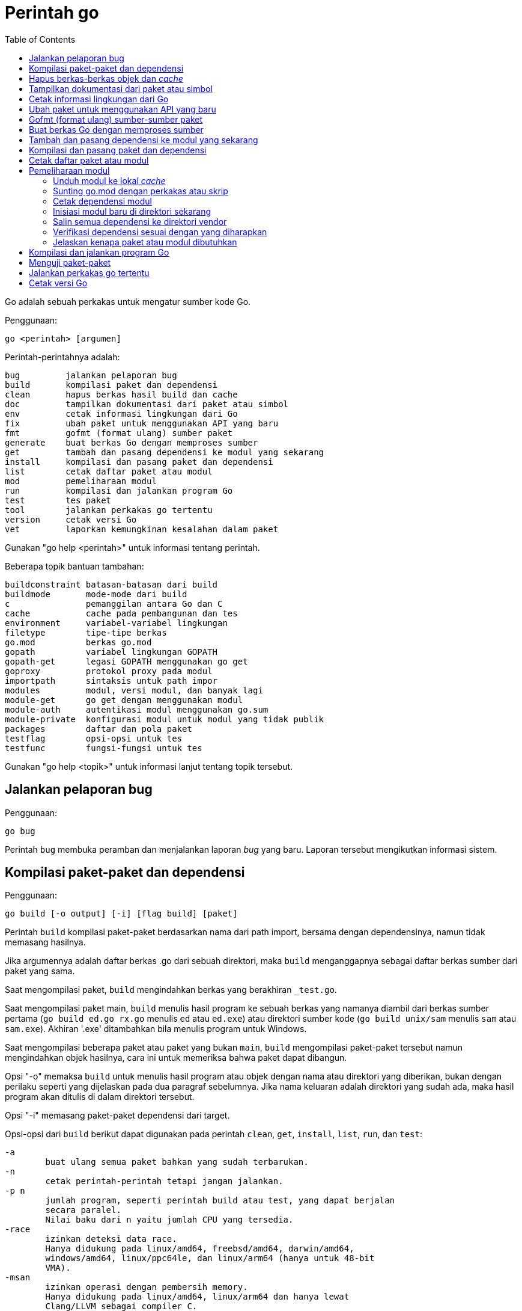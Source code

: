 =  Perintah go
:toc:

Go adalah sebuah perkakas untuk mengatur sumber kode Go.

Penggunaan:

----
go <perintah> [argumen]
----

Perintah-perintahnya adalah:

----
bug         jalankan pelaporan bug
build       kompilasi paket dan dependensi
clean       hapus berkas hasil build dan cache
doc         tampilkan dokumentasi dari paket atau simbol
env         cetak informasi lingkungan dari Go
fix         ubah paket untuk menggunakan API yang baru
fmt         gofmt (format ulang) sumber paket
generate    buat berkas Go dengan memproses sumber
get         tambah dan pasang dependensi ke modul yang sekarang
install     kompilasi dan pasang paket dan dependensi
list        cetak daftar paket atau modul
mod         pemeliharaan modul
run         kompilasi dan jalankan program Go
test        tes paket
tool        jalankan perkakas go tertentu
version     cetak versi Go
vet         laporkan kemungkinan kesalahan dalam paket
----

Gunakan "go help <perintah>" untuk informasi tentang perintah.

Beberapa topik bantuan tambahan:

----
buildconstraint batasan-batasan dari build
buildmode       mode-mode dari build
c               pemanggilan antara Go dan C
cache           cache pada pembangunan dan tes
environment     variabel-variabel lingkungan
filetype        tipe-tipe berkas
go.mod          berkas go.mod
gopath          variabel lingkungan GOPATH
gopath-get      legasi GOPATH menggunakan go get
goproxy         protokol proxy pada modul
importpath      sintaksis untuk path impor
modules         modul, versi modul, dan banyak lagi
module-get      go get dengan menggunakan modul
module-auth     autentikasi modul menggunakan go.sum
module-private  konfigurasi modul untuk modul yang tidak publik
packages        daftar dan pola paket
testflag        opsi-opsi untuk tes
testfunc        fungsi-fungsi untuk tes
----

Gunakan "go help <topik>" untuk informasi lanjut tentang topik tersebut.

[#hdr-Start_a_bug_report]
==  Jalankan pelaporan bug

Penggunaan:

----
go bug
----

Perintah `bug` membuka peramban dan menjalankan laporan _bug_ yang baru.
Laporan tersebut mengikutkan informasi sistem.


[#hdr-Compile_packages_and_dependencies]
==  Kompilasi paket-paket dan dependensi

Penggunaan:

----
go build [-o output] [-i] [flag build] [paket]
----

Perintah `build` kompilasi paket-paket berdasarkan nama dari path import,
bersama dengan dependensinya, namun tidak memasang hasilnya.

Jika argumennya adalah daftar berkas .go dari sebuah direktori, maka `build`
menganggapnya sebagai daftar berkas sumber dari paket yang sama.

Saat mengompilasi paket, `build` mengindahkan berkas yang berakhiran
`_test.go`.

Saat mengompilasi paket main, `build` menulis hasil program ke sebuah berkas
yang namanya diambil dari berkas sumber pertama (`go build ed.go rx.go`
menulis `ed` atau `ed.exe`) atau direktori sumber kode
(`go build unix/sam` menulis `sam` atau `sam.exe`).
Akhiran '.exe' ditambahkan bila menulis program untuk Windows.

Saat mengompilasi beberapa paket atau paket yang bukan `main`, `build`
mengompilasi paket-paket tersebut namun mengindahkan objek hasilnya,
cara ini untuk memeriksa bahwa paket dapat dibangun.

Opsi "-o" memaksa `build` untuk menulis hasil program atau objek dengan nama
atau direktori yang diberikan, bukan dengan perilaku seperti yang dijelaskan
pada dua paragraf sebelumnya.
Jika nama keluaran adalah direktori yang sudah ada, maka hasil program akan
ditulis di dalam direktori tersebut.

Opsi "-i" memasang paket-paket dependensi dari target.

Opsi-opsi dari `build` berikut dapat digunakan pada perintah `clean`, `get`,
`install`, `list`, `run`, dan `test`:

----
-a
	buat ulang semua paket bahkan yang sudah terbarukan.
-n
	cetak perintah-perintah tetapi jangan jalankan.
-p n
	jumlah program, seperti perintah build atau test, yang dapat berjalan
	secara paralel.
	Nilai baku dari n yaitu jumlah CPU yang tersedia.
-race
	izinkan deteksi data race.
	Hanya didukung pada linux/amd64, freebsd/amd64, darwin/amd64,
	windows/amd64, linux/ppc64le, dan linux/arm64 (hanya untuk 48-bit
	VMA).
-msan
	izinkan operasi dengan pembersih memory.
	Hanya didukung pada linux/amd64, linux/arm64 dan hanya lewat
	Clang/LLVM sebagai compiler C.
	Pada linux/arm64, mode build "pie" akan digunakan.
-v
	cetak nama-nama paket saat mereka dikompilasi.
-work
	cetak nama dari direktori sementara dan jangan hapus saat selesai.
-x
	cetak perintah-perintah.

-asmflags '[pattern=]arg list'
	argumen yang dikirim ke setiap pemanggilan `go tool asm`.
-buildmode mode
	mode pembangunan yang akan digunakan.  Lihat 'go help buildmode' untuk
	lebih lanjut.
-compiler name
	nama compiler yang akan digunakan, seperti dalam runtime.Compiler
	(gccgo atau gc).
-gccgoflags '[pattern=]arg list'
	argumen yang akan dikirim setiap pemanggilan compiler/linker gccgo.
-gcflags '[pattern=]arg list'
	argumen yang akan dikirim setiap pemanggilan "go tool compile"
-installsuffix suffix
	Sufiks yang digunakan sebagai nama direktori pemasangan paket, dengan
	tujuan untuk menjaga keluaran terpisah dengan pembangunan biasa.
	Jika menggunakan opsi -race, maka akhiran pada pemasangan secara
	otomatis di set ke race atau, jika di set secara eksplisit, akan
	ditambahkan _race.
	Hal yang sama juga berlaku pada opsi -msan.
	Menggunakan opsi -buildmode yang membutuhkan opsi-opsi yang tidak
	biasa akan mendapatkan efek yang sama.
-ldflags '[pattern=]arg list'
	argumen yang akan dikirim ke setiap pemanggilan "go tool link"
-linkshared
	link dengan pustaka yang dibuat sebelumnya dengan -buildmode=shared.
-mod mode
	mode pengunduhan modul yang digunakan: readonly atau vendor.
	Lihat 'go help modules' untuk lebih lanjut.
-modcacherw
	direktori yang baru dibuat dalam modul _cache_ akan di set read-write
	bukan read-only
.-pkgdir dir
	pasang dan muat semua paket dari "dir" sebagai ganti dari lokasi
	biasa.
	Contohnya, saat membangun dengan konfigurasi non-standar, gunakan
	-pkgdir untuk menghasilkan paket di lokasi yang berbeda.
-tags tag,list
	daftar tag dari build yang terpisah dengan koma yang akan dipenuhi
	selama pembangunan.
	Untuk informasi lebih lanjut tentang build tag, lihat deskripsi dari
	batasan-batasan build dalam dokumentasi untuk paket go/build.
	(Versi dahulu dari Go menggunakan daftar yang terpisah dengan spasi,
	dan bentuk tersebut sudah tidak digunakan lagi namun masih tetap
	dikenali.
-trimpath
	hapus semua path-path sistem dari hasil program.
	Nama berkas yang tercatat akan dimulai dengan "go" (untuk pustaka
	standar), atau modul path@version (bila menggunakan modul), atau path
	import biasa (bila menggunakan GOPATH).
-toolexec 'cmd args'
	program yang digunakan untuk memanggil program toolchain seperti vet
	dan asm.
	Misalnya, alih-alih menjalankan asm, perintah go akan menjalankan
	'cmd args /path/to/asm <argumen untuk asm>'.
----

Opsi -asmflags, -gccgoflags, -gcflags, dan -ldflags menerima daftar argumen
yang dipisahkan oleh spasi untuk dikirim ke perkakas yang dijalankan
dibelakangnya selama pembangunan.
Untuk menambah spasi dalam elemen dalam daftar tersebut, kurung dengan tanda
kutip tunggal atau ganda.
Daftar argumen bisa diawali dengan sebuah pola paket dan tanda sama dengan
("="), yang membatasi penggunaan dari daftar argumen tersebut ke pembangunan
paket-paket yang cocok dengan pola (lihat 'go help packages' untuk deskripsi
dari pola paket).
Tanpa pola, daftar argumen hanya berlaku untuk paket yang diberikan pada
perintah baris.
Opsi-opsi tersebut bisa berulang dengan pola yang berbeda dengan tujuan untuk
menentukan argumen yang berbeda untuk sekumpulan paket.
Jika sebuah pola pencocokan paket diberikan dalam beberapa opsi, kecocokan
yang terakhir akan digunakan.
Sebagai contohnya, 'go build -gcflags=-S fmt' mencetak _disassembly_ hanya
untuk paket fmt, sementara 'go build -gcflags=all=-S fmt' mencetak
_disassembly_ untuk fmt dan semua dependensinya.

Untuk lebih tahu tentang cara menspesifikasikan paket, lihat 'go help
packages'.
Untuk mengetahui lebih lanjut tentang di mana paket dan program dipasang,
jalankan 'go help gopath'.
Untuk mengetahui lebih lanjut tentang pemanggilan antara Go dan C/C++,
jalankan 'go help c'.

Catatan: Perintah `build` mengikuti beberapa konvensi seperti yang dijelaskan
oleh 'go help gopath'.
Tidak semua proyek dapat mengikuti konvensi tersebut.
Pemasangan yang memiliki konvensinya sendiri atau yang menggunakan sistem
pembangunan perangkat lunak yang terpisah bisa memilih untuk menggunakan
pemanggilan tingkat-rendah seperti 'go tool compile' dan 'go tool link' untuk
menghindari beberapa beban dan rancangan dari perkakas build.

Lihat juga: go install, go get, go clean.


[#hdr-Remove_object_files_and_cached_files]
==  Hapus berkas-berkas objek dan _cache_

Penggunaan:

----
go clean [clean flags] [build flags] [packages]
----

Perintah `clean` menghapus berkas objek dari direktori sumber paket.
Perintah go menulis objek dalam sebuah direktori sementara, sehingga
'go clean' biasanya berguna untuk berkas objek sisa dari perkakas lain atau
dari pemanggilan manual dari go build.

Jika argumen sebuah paket diberikan atau opsi -i atau -r di set, `clean`
menghapus berkas-berkas berikut dari setiap direktori sumber yang
berkorespondensi dengan path impor:

----
_obj/            direktori objek yang lama, sisa dari Makefiles
_test/           direktori tes yang lama, sisa dari Makefiles
_testmain.go     berkas gotest lama, sisa dari Makefiles
test.out         log tes lama, sisa dari Makefiles
build.out        log tes lama, sisa dari Makefiles
*.[568ao]        berkas object, sisa dari Makefiles

DIR(.exe)        dari go build
DIR.test(.exe)   dari go test -c
MAINFILE(.exe)   dari go build MAINFILE.go
*.so             dari SWIG
----

Dalam daftar tersebut, DIR merepresentasikan elemen path terakhir dari
direktori, dan MAINFILE adalah nama dasar dari sumber kode Go dalam direktori
tersebut yang tidak diikutkan saat membangun paket.

Opsi -i membuat perintah `clean` untuk menghapus arsip dan binary yang
terpasang (yang dibuat oleh 'go install').

Opsi -n membuat perintah `clean` untuk mencetak perintah penghapusan yang
akan dieksekusi, namun tidak menjalankannya.

Opsi -r membuat perintah `clean` menerapkan secara rekursif ke semua
dependensi dari paket dari path impor.

Opsi -x membuat perintah `clean` mencetak perintah penghapus saat ia
dieksekusi.

Opsi -cache membuat `clean` menghapus semua _cache_ dari go build.

Opsi -testcache menyuruh supaya `clean` untuk kedaluwarsa semua hasil tes
dalam _cache_ go build.

Opsi -modcache menyebabkan `clean` menghapus semua _cache_ unduhan modul
termasuk sumber kode dari dependensi yang memiliki versi.

Untuk lebih lanjut tentang opsi build, lihat 'go help build'.

Untuk lebih lanjut tentang menentukan paket, lihat 'go help packages'.


[#hdr-Show_documentation_for_package_or_symbol]
==  Tampilkan dokumentasi dari paket atau simbol

Penggunaan:

----
go doc [-u] [-c] [package|[package.]symbol[.methodOrField]]
----

Perintah `doc` mencetak komentar dokumentasi yang berasosiasi dengan item yang
diidentifikasi lewat argumen-argumen (sebuah paket, const, func, type, var,
method, atau field dari struct) diikuti dengan sebuah ringkasan satu-baris
dari setiap item tingkat-pertama "di bawah" item tersebut (deklarasi
tingkat-paket untuk sebuah paket, method untuk sebuah tipe, dan seterusnya.).

Perintah `doc` menerima argumen kosong, satu, atau dua.

Bila argumen tidak ada, yaitu, bila dijalankan seperti

----
go doc
----

ia akan mencetak dokumentasi paket dalam direktori yang sekarang.
Jika paket adalah sebuah program (package main), simbol-simbol yang diekspor
oleh paket tidak ditampilkan kecuali bila opsi -cmd diberikan.

Bila dijalankan dengan satu argumen, maka argumen tersebut dianggap sebagai
representasi mirip sintaksis Go dari item yang didokumentasikan.
Apa yang argumen pilih bergantung pada apa yang dipasang dalam GOROOT dan
GOPATH, sebagaimana juga bentuk dari argumen, yang secara semantik adalah satu
dari hal berikut:

----
go doc <pkg>
go doc <sym>[.<methodOrField>]
go doc [<pkg>.]<sym>[.<methodOrField>]
go doc [<pkg>.][<sym>.]<methodOrField>
----

Item pertama dalam daftar di atas yang sesuai dengan argumen akan dicetak
dokumentasinya.
(Lihat contoh di bawah).
Namun jika argumen dimulai dengan huruf besar maka diasumsikan sebagai simbol
atau method dari direktori yang sekarang.

Untuk paket, urutan pencarian ditentukan secara leksikal dengan cara
_breadth-first order_.
Yaitu, paket yang ditampilkan adalah yang cocok dengan pencarian dan terdekat
dengan root dan yang pertama secara leksikal di tingkat hirarkinya.
Pohon GOROOT selalu dicari pertama kali sebelum GOPATH.

Jika tidak ada paket yang diberikan atau cocok, maka paket di direktori
sekarang yang dipilih, sehingga "go doc Foo" memperlihatkan dokumentasi untuk
simbol Foo dalam paket yang sekarang.

Path dari paket bisa secara penuh atau cukup sufiks dari path saja.
Mekanisme umum dari go tool tidak berlaku: elemen path paket seperti . dan ...
tidak diimplementasikan oleh `go doc`.

Bila dijalankan dengan dua argumen, yang pertama haruslah path penuh dari
paket (tidak hanya sufiks saja), dan yang kedua adalah simbol, atau simbol
dengan method atau field struct.
Hal ini sama dengan sintaksis yang diterima oleh godoc:

----
go doc <pkg> <sym>[.<methodOrField>]
----

Dalam semua bentuk, saat mencocokan simbol, huruf kecil dalam argumen
menyesuaikan dengan huruf kecil atau besar namun huruf besar dicocokan persis.
Hal ini berarti akan ada beberapa kecocokan dari argumen dengan huruf kecil
dalam sebuah paket jika simbol yang berbeda memiliki huruf yang berbeda.
Jika hal ini terjadi, dokumentasi untuk semua kecocokan dicetak.

Contoh:

----
go doc
	Tampilkan dokumentasi dari paket yang sekarang.
go doc Foo
	Tampilkan dokumentasi dari Foo dalam paket sekarang.
	(Foo dimulai dengan huruf besar sehingga tidak sesuai dengan path
	paket.)
go doc encoding/json
	Tampilkan dokumentasi dari paket encoding/json.
go doc json
	Cara cepat untuk encoding/json.
go doc json.Number (or go doc json.number)
	Tampilkan dokumentasi dan ringkasan method untuk json.Number.
go doc json.Number.Int64 (or go doc json.number.int64)
	Tampilkan dokumentasi untuk method json.Number Int64.
go doc cmd/doc
	Tampilkan dokumentasi paket untuk perintah doc.
go doc -cmd cmd/doc
	Tampilkan dokumentasi dan simbol-simbol yang diekspor dalam perintah
	doc.
go doc template.new
	Tampilkan dokumentasi untuk fungsi html/template New.
	(html/template secara leksikal sebelum text/template).
go doc text/template.new # Satu argumen
	Tampilkan dokumentasi untuk fungsi text/template New.
go doc text/template new # Dua argumen
	Tampilkan dokumentasi untuk fungsi text/template New.

Paling tidak, pemanggilan berikut mencetak dokumentasi untuk method
json.Decoder Decode:

go doc json.Decoder.Decode
go doc json.decoder.decode
go doc json.decode
cd go/src/encoding/json; go doc decode
----

Opsi-opsi:

----
-all
	Tampilkan semua dokumentasi dari paket.
-c
	Perhatikan huruf besar/kecil saat mencari simbol.
-cmd
	Perlakukan sebuah perintah (paket main) seperti paket biasa.
	Sebaliknya simbol-simbol yang diekspor paket main disembunyikan saat
	menampilkan dokumentasi paket tingkat-atas.
-short
	Tampilkan satu-baris representasi untuk setiap simbol.
-src
	Tampilkan keseluruhan sumber kode dari simbol.  Cara ini
	memperlihatkan seluruh sumber Go dari deklarasi dan definisi, seperti
	sebuah definisi fungsi (termasuk badannya), deklarasi tipe atau blok
	const.  Keluarannya bisa mengikutkan rincian yang tidak diekspor.
-u
	Tampilkan dokumentasi untuk simbol, method, field yang tidak diekspor
	dan yang diekspor.
----


[#hdr-Print_Go_environment_information]
==  Cetak informasi lingkungan dari Go

Penggunaan:

----
go env [-json] [-u] [-w] [var ...]
----

Perintah `env` mencetak informasi lingkungan Go.

Secara baku env mencetak informasi sebagai skrip _shell_ (pada Windows, sebuah
berkas _batch_).
Jika satu atau lebih variabel diberikan sebagai argumen, env mencetak nilai
dari setiap variabel per baris.

Opsi -json mencetak nilai variabel dalam format JSON.

Opsi -u membutuhkan satu atau lebih argumen dan akan menghapus pengaturan baku
dari variabel lingkungan tersebut, jika sebelumnya telah diset dengan
'go env -w'.

Opsi -w membutuhkan satu atau lebih argumen dengan bentuk NAME=VALUE dan
mengubah pengaturan baku dari variabel lingkungan yang diberikan sesuai dengan
nilainya.

Untuk lebih lanjut tentang variabel lingkungan, lihat 'go help environment'.


[#hdr-Update_packages_to_use_new_APIs]
==  Ubah paket untuk menggunakan API yang baru

Penggunaan:

----
go fix [packages]
----

Perintah `fix` menjalankan perintah perbaikan Go terhadap nama paket-paket
yang diberikan lewat path impor.

Untuk lebih lanjut tentang fix, lihat 'go doc cmd/fix'.
Untuk lebih lanjut tentang argumen paket, lihat 'go help packages'.

Untuk menjalankan fix dengan opsi-opsi tertentu, jalankan 'go tool fix'.

Lihat juga: go fmt, go vet.


[#hdr-Gofmt__reformat__package_sources]
==  Gofmt (format ulang) sumber-sumber paket

Penggunaan:

----
go fmt [-n] [-x] [packages]
----

Fmt menjalankan program 'gofmt -l -w' pada paket-paket berdasarkan nama dari
path import.
Ia akan mencetak nama berkas yang diubah.

Untuk informasi lebih lanjut tentang gofmt, lihat 'go doc cmd/gofmt'.
Untuk informasi tentang menentukan paket, lihat 'go help packages'.

Opsi -n mencetak perintah yang akan dieksekusi.
Opsi -x mencetak perintah saat dieksekusi.

Opsi -mod menset mode unduhan yang akan digunakan: baca-saja atau vendor.
Lihat 'go help modules' untuk lebih lanjut.

Untuk menjalankan gofmt dengan opsi tertentu, jalankan gofmt itu sendiri.

Lihat juga: go fix, go vet.


[#hdr-Generate_Go_files_by_processing_source]
==  Buat berkas Go dengan memproses sumber

Penggunaan:

----
go generate [-run regexp] [-n] [-v] [-x] [build flags] [file.go... | packages]
----

Generate menjalankan perintah yang dijelaskan oleh petunjuk dalam berkas.
Perintah tersebut dapat menjalankan proses apa saja namun tujuannya yaitu
membuat atau memperbarui sumber berkas Go.

Go generate tidak pernah dijalankan secara otomatis oleh go build, go get, go
test, and seterusnya.
Ia harus dijalankan secara eksplisit.

Go generate memindai petunjuk dalam berkas, yang berupa baris dalam bentuk,

----
//go:generate perintah argumen...
----

(catatan: tidak ada spasi awal dan spasi dalam "//go") yang mana "perintah"
adalah generator yang akan dijalankan, yang berkorespondensi dengan nama
berkas program yang dapat dijalankan di lokal.
Program tersebut harus ada dalam PATH dari _shell_, path penuh
(/usr/you/bin/mytool), atau sebuah alias dari perintah, yang dijelaskan di
bawah.

Untuk memberitahu ke manusia atau mesin bahwa kode tersebut hasil generate,
sumber hasil generate seharusnya memiliki baris yang sesuai dengan _regular
expression_ (dalam sintaksis Go):

----
^// Code generated .* DO NOT EDIT\.$
----

Baris tersebut bisa muncul di mana pun dalam berkas Go, namun biasanya berada
di awal supaya mudah dicari.

Ingat bahwa go generate tidak mem-_parse_ berkas, sehingga baris-baris yang
mirip dengan _directive_ dalam komentar atau string akan dianggap sebagai
_directive_.

Argumen dari _directive_ adalah token yang dipisahkan oleh koma atau string
dengan kutip ganda yang dikirim sebagai sebuah argumen saat ia dijalankan.

String dengan tanda kutip menggunakan sintaksis Go dan dievaluasi sebelum
dieksekusi;
String dengan tanda kutip dianggap sebagai sebuah argumen oleh _generator_.

Go generate men-set beberapa variabel saat ia berjalan:

----
$GOARCH
	Arsitektur dari eksekusi (arm, amd64, dll.)
$GOOS
	Sistem operasi dari eksekusi (linux, windows, dll.)
$GOFILE
	Nama dari berkas.
$GOLINE
	Nomor baris dari directive dalam sumber kode
$GOPACKAGE
	Nama dari paket dari bekas yang berisi directive.
$DOLLAR
	Karaketer dolar.
----

Selain penggantian variabel dan evaluasi string berkutip, tidak ada lagi
pemrosesan khusus yang dilakukan, seperti "globbing", dalam baris perintah.

Sebagai langkah terakhir sebelum menjalankan perintah, pemanggilan variabel
lingkungan apa pun dengan nama alfa-numerik, seperti $GOFILE atau $HOME, akan
diganti lewat baris perintah.
Sintaksis dari penggatian variabel yaitu $NAME pada semua sistem operasi.
Dikarenakan urutan evaluasi, variabel diganti bahkan di dalam string berkutip.
Jika variabel NAME tidak diset, $NAME akan akan diganti dengan string kosong.

Sebuah _directive_ dengan bentuk,

----
//go:generate -command xxx args...
----

menspesifikasikan, untuk berkas itu saja, bahwa string xxx merepresentasikan
perintah yang diidentifikasi oleh argumennya.
Hal ini bisa digunakan untuk membuat alias atau menangani generator dengan
banyak kata.
Sebagai contohnya,

----
//go:generate -command foo go tool foo
----

menentukan bahwa perintah "foo" merepresentasikan "go tool foo".

Perintah generate memproses paket-paket dengan urutan sesuai dengan yang
diberikan pada baris perintah, satu per satu.
Jika baris perintah berisi berkas .go dari sebuah direktori, mereka akan
diperlakukan sebagai satu paket.
Dalam sebuah paket, generate memproses sumber berkas dalam paket berurutan
sesuai nama, satu per satu.
Dalam sebuah berkas, generate menjalankan generator dengan urutan kemunculan
dalam berkas, satu per satu.
Perkakas "go generate" juga men-set tag build "generate" sehingga
berkas-berkas bisa diperiksa oleh "go generate" namun diindahkan selama
pembangunan.

Jika salah satu generator berhenti karena eror, "go generate" melewati semua
pemrosesan selanjutnya untuk paket tersebut.

Si generator berjalan dalam sumber direktori paket.

Go generate menerima satu opsi khusus:

----
-run=""
	Jika tidak kosong, menspesifikasikan regular expression untuk memilih
	directive yang keseluruhan teksnya (kecuali spasi dan baris baru)
	cocok dengan ekspresi.
----

Go generate juga dapat menerima opsi "build" termasuk -v, -n, dan -x.
Opsi -v mencetak nama-nama paket dan berkas saat proses berjalan.
Opsi -n mencetak perintah yang akan dieksekusi.
Opsi -x mencetak perintah saat dieksekusi.

Untuk lebih lanjut tentang opsi "build", lihat 'go help build'.

Untuk lebih lanjut tentang cara menspesifikasikan paket, lihat 'go help
packages'.


[#hdr-Add_dependencies_to_current_module_and_install_them]
==  Tambah dan pasang dependensi ke modul yang sekarang

Penggunaan:

----
go get [-d] [-t] [-u] [-v] [-insecure] [build flags] [packages]
----

Perintah "get" menambahkan dependensi ke modul pengembangan yang sekarang dan
kemudian membangun dan memasangnya.

Langkah pertama yaitu menyelesaikan dependensi apa yang ditambahkan.

Untuk setiap paket atau pola paket, "get" harus memutuskan versi mana dari
modul yang akan digunakan.
Secara baku, "get" mencari _tag_ dari versi rilis _tag_ yang terakhir, seperti
v0.4.5 atau v1.2.3.
Jika versi rilis tidak memiliki _tag_, "get" mencari versi _tag_ pra-rilis
yang terakhir, seperti v0.0.1-pre1.
Jika tidak ada versi _tag_ sama sekali, "get" mencari _commit_ terakhir.
Jika modul belum dibutuhkan (misalnya, pra-rilis lebih baru dan rilis
terakhir), "get" akan menggunakan versi yang dicarinya.
Selain itu, "get" akan menggunakan versi yang sekarang dibutuhkan.

Pemilihan versi ini dapat ditimpa dengan menambahkan sufiks @version pada
argumen paket, seperti 'go get golang.org/x/text@v0.3.0'.
Versi tersebut bisa berupa prefiks: @v1 berarti versi terakhir yang tersedia
mulai dari v1.
Lihat 'go help modules' pada 'Module queries' untuk sintaks keseluruhan.

Untuk modul yang disimpan dalam repositori dengan _version control system_
(sistem kontrol versi, atau disingkat VCS), sufiks di versi bisa berupa _hash_
dari _commit_, nama _branch_, atau sintaks lainnya yang dikenal oleh VCS
tersebut, seperti 'go get golang.org/x/text@master'.
Ingat bahwa nama _branch_ yang sama dengan sintaks _query_ modul tidak dapat
dipilih secara eksplisit.
Contohnya, sufiks @v2 artinya versi terakhir mulai dari v2, bukan _branch_
yang bernama v2.

Jika sebuah modul yang diinginkan sudah menjadi dependensi dari modul
pengembangan sekarang, maka "get" akan memperbarui versi yang dibutuhkan.
Menspesifikasikan sebuah versi yang lebih awal dari versi yang dibutuhkan
sekarang adalah valid dan akan men-_downgrade_ dependensi.
Versi dengan sufiks @none mengindikasikan bahwa dependensi harus dihapus
sepenuhnya, di-_downgrade_ atau menghapus modul yang bergantung kepadanya.

Versi dengan sufiks @latest secara eksplisit meminta rilis minor terakhir dari
modul yang diberikan pada path argumen.
Sufiks @upgrade seperti @latest namun tidak akan men-_downgrade_ modul jika ia
sudah dibutuhkan pada versi tertentu atau versi pra-rilis lebih baru dari pada
versi rilis terbaru.
Sufiks @patch meminta rilis _patch_ terbaru: versi rilis terbaru dengan angka
mayor dan minor yang sama dengan yang dibutuhkan sekarang.
Seperti halnya dengan @upgrade, @path tidak akan men-_downgrade_ sebuah modul
yang sudah dibutuhkan pada versi terbaru.
Jika path tertentu belum diperlukan, @upgrade dan @path sama dengan @latest.

Walaupun "get" secara bawaan menggunakan versi terakhir dari modul yang beris
nama paket, ia tidak menggunakan versi terakhir dari dependensi modul.
Namun ia menggunakan versi dependensi tertentu yang diminta oleh modul
tersebut.
Misalnya, jika A butuh modul B v1.2.3, sementara B v1.2.4 dan v1.3.1 juga
tersedia, maka 'go get A' akan menggunakan versi A yang terakhir namun
menggunakan B v1.2.3, seperti yang diminta oleh A.
(Jika ada kebutuhan yang saling bersaing untuk sebuah modul tertentu, 'go
get' menyelesaikan kebutuhan mereka dengan memilih versi maksimum yang
diminta.)

Opsi -t menyuruh 'get' supaya mengunduh modul-modul yang dibutuhkan untuk
pengujian paket yang dispesifikasikan pada baris perintah.

Opsi -u menyuruh 'get' untuk memperbarui modul-modul sebagai dependensi dari
nama paket pada baris perintah supaya menggunakan rilis minor atau patch
terbaru bila ada.
Melanjutkan contoh sebelumnya, 'go get -u A' akan menggunakan versi A yang
terakhir dengan B v1.3.1 (bukan B v1.2.3).
Jika B membutuhkan modul C, namun C tidak menyediakan paket apa pun yang
dibutuhkan untuk membangun paket di A, maka C tidak akan diperbarui.

Opsi -u=patch (bukan '-u patch') juga menyuruh 'get' untuk memperbarui
dependensi, namun dengan menggunakan rilis patch saja.
Melanjutkan contoh sebelumnya, 'go get -u=patch A@latest' akan menggunakan
versi A yang terakhir dengan B v1.2.4 (bukan B v1.2.3), namun untuk
'go get -u=patch A' akan menggunakan rilis patch dari A.

Bila opsi -t dan -u digunakan bersamaan, 'get' akan memperbarui dependensi tes
juga.

Pada umumnya, menambahkan dependensi baru membutuhkan pembaruan dependensi
yang ada supaya pembangunan dapat berjalan, dan 'go get' akan melakukan hal
ini secara otomatis.
Hal yang sama, menurunkan versi salah satu dependensi bisa jadi menurunkan
dependensi yang lain, dan 'go get' juga menangani ini secara otomatis.

Opsi -insecure membolehkan pengambilan dari repositori yang menggunakan skema
tidak aman seperti HTTP.
Gunakan dengan hati-hati.

Langkah kedua yaitu mengunduh (bila perlu), membangun, dan memasang paket yang
diminta.

Jika argumen berupa modul bukan paket (karena tidak ada sumber kode Go dalam
direktori akar dari modul), maka langkah pemasangan dilewati, bukan
menyebabkan gagal pembangunan.
Misalnya, 'go get golang.org/x/perf' akan sukses walaupun tidak ada kode di
dalam path impor tersebut.

Ingat bahwa pola paket dibolehkan dan dikembangkan setelah versi modul
diselesaikan.
Misalnya, 'go get golang.org/x/perf/cmd/...' menambahkan versi
'golang.org/x/perf' yang terakhir dan kemudian memasang perintah-perintah pada
versi yang terakhir juga.

Opsi -d membuat 'get' mengunduh kode yang dibutuhkan untuk membangun paket,
termasuk mengunduh dependensi yang dibutuhkan, namun tidak membangun dan
memasang mereka.

Tanpa ada argumen, 'go get' berlaku terhadap paket Go di direktori yang
sekarang, jika ada.
Terutama, 'go get -u' dan 'go get -u=patch' memperbarui semua dependensi dari
paket tersebut.
Jika tidak ada argumen paket dan juga tanpa -u, 'go get' hampir sama dengan
'go install', dan 'go get -d' hampir sama dengan 'go list'.

Untuk lebih tentang modul, lihat 'go help modules'.

Untuk lebih lanjut tentang argumen paket, lihat 'go help packages'.

Tulisan ini menjelaskan perilaku dari 'get' pada modul untuk mengatur kode dan
dependensi.
Jika perintah 'go' berjalan dalam mode GOPATH, opsi dari 'get' berubah,
sebagaimana juga 'go help get'.
Lihat 'go help modules' dan 'go help gopath-get'.

Lihat juga: go build, go install, go clean, go mod.


[##hdr-Compile_and_install_packages_and_dependencies]
==  Kompilasi dan pasang paket dan dependensi

Penggunaan:

----
go install [-i] [build flags] [packages]
----

Perintah 'install' mengompilasi dan memasang paket berdasarkan path impor.

Program _executable_ dipasang dalam direktori GOBIN dari variabel lingkungan,
yang bila kosong akan diset ke $GOPATH/bin atau $HOME/go/bin.
Program dalam $GOROOT dipasang di $GOROOT/bin atau $GOTOOLDIR bukan $GOBIN.

Jika mode modul tidak aktif, paket-paket lain dipasang dalam direktori
$GOPATH/pkg/$GOOS_$GOARCH.
Jika mode modul aktif, paket-paket dibangun dan di-_cache_ tapi tidak
dipasang.

Opsi -i memasang dependensi dari paket juga.

Untuk informasi lebih lanjut tentang opsi pembangunan, lihat 'go help build'.
Untuk informasi lebih lanjut tentang penamaan paket, lihat 'go help packages'.

Lihat juga: go build, go get, go clean.


[#hdr-List_packages_or_modules]
==  Cetak daftar paket atau modul

Penggunaan:

----
go list [-f format] [-json] [-m] [list flags] [build flags] [packages]
----

Perintah 'list' mencetak nama paket, per baris.
Opsi yang sering digunakan yaitu -f dan -json, yang mengatur pencetakan dari
setiap paket.
Opsi 'list' lainnya, mengontrol detail yang lebih khusus.

Keluaran bakunya mencetak path impor dari paket:

----
bytes
encoding/json
github.com/gorilla/mux
golang.org/x/net/html
----

Opsi -f menentukan format alternatif dari daftar tersebut, menggunakan
sintaksis dari templat paket.
Keluaran bakunya sama dengan -f '{{.ImportPath}}'.
Struct yang dikirim ke templat yaitu:

----
type Package struct {
    Dir           string   // direktori yang berisi sumber paket
    ImportPath    string   // path impor dari paket dalam direktori
    ImportComment string   // path dalam komentar impor di perintah 'package'
    Name          string   // nama paket
    Doc           string   // dokumentasi paket
    Target        string   // path pemasangan
    Shlib         string   // pustaka yang berisi paket ini (hanya di set saat -linkshared)
    Goroot        bool     // apakah paket ini ada di Go root?
    Standard      bool     // apakah paket ini bagian dari pustaka standar Go?
    Stale         bool     // apakah 'go install' melakukan sesuatu pada paket ini?
    StaleReason   string   // penjelasan untuk Stale==true
    Root          string   // direktori Go root atau Go path yang berisi paket ini
    ConflictDir   string   // direktori ini menutup direktori dalam $GOPATH
    BinaryOnly    bool     // paket yang binari saja (tidak lagi didukung)
    ForTest       string   // paket hanya digunakan pada tes
    Export        string   // berkas berisi data ekspor (saat menggunakan -export)
    Module        *Module  // info tentang paket berisi modul, jika ada (bisa nil)
    Match         []string // pola baris-perintah yang sesuai dengan paket ini
    DepOnly       bool     // paket ini hanya lah dependensi, tidak terdaftar secara eksplisit

    // Berkas-berkas sumber
    GoFiles         []string // berkas-berkas .go (kecuali CgoFiles, TestGoFiles, XTestGoFiles)
    CgoFiles        []string // berkas-berkas .go yang mengimpor "C"
    CompiledGoFiles []string // berkas-berkas .go yang diberikan ke compiler (bila menggunakan -compiled)
    IgnoredGoFiles  []string // berkas-berkas .go yang diindahkan karena batasan pembangunan
    CFiles          []string // berkas-berkas .c
    CXXFiles        []string // berkas-berkas .cc, .cxx and .cpp
    MFiles          []string // berkas-berkas .m
    HFiles          []string // berkas-berkas .h, .hh, .hpp and .hxx
    FFiles          []string // berkas-berkas .f, .F, .for dan .f90 Fortran
    SFiles          []string // berkas-berkas .s
    SwigFiles       []string // berkas-berkas .swig
    SwigCXXFiles    []string // berkas-berkas .swigcxx
    SysoFiles       []string // berkas-berkas objek .syso yang ditambahkan ke arsip
    TestGoFiles     []string // berkas-berkas _test.go dalam paket
    XTestGoFiles    []string // berkas-berkas _test.go di luar paket

    // Cgo directives
    CgoCFLAGS    []string // cgo: opsi untuk C compiler
    CgoCPPFLAGS  []string // cgo: opsi untuk C preprocessor
    CgoCXXFLAGS  []string // cgo: opsi untuk C++ compiler
    CgoFFLAGS    []string // cgo: opsi untuk Fortran compiler
    CgoLDFLAGS   []string // cgo: opsi untuk linker
    CgoPkgConfig []string // cgo: nama-nama pkg-config

    // Dependency information
    Imports      []string          // path impor yang digunakan oleh paket ini
    ImportMap    map[string]string // map dari impor ke ImportPath (identitas dihilangkan)
    Deps         []string          // semua (rekursif) dependensi yang diimpor
    TestImports  []string          // impor dari TestGoFiles
    XTestImports []string          // impor dari XTestGoFiles

    // Error information
    Incomplete bool            // paket ini atau dependensinya memiliki eror
    Error      *PackageError   // eror pada pemuatan paket
    DepsErrors []*PackageError // eror pada pemuatan dependensi
}
----

Paket yang disimpan dalam direktori vendor melaporkan ImportPath yang
mengikutkan path ke direktori vendor (misalnya, "d/vendor/p" bukan "p"),
sehingga ImportPath secara unik mengidentifikasi salinan dari sebuah paket.
Daftar pada Imports, Deps, TestImports, dan XTestImports juga berisi path
impor yang diperluas ini.
Lihat golang.org/s/go15vendor untuk lebih lanjut tentang "vendor".

Informasi eror, jika ada, yaitu

----
type PackageError struct {
    ImportStack   []string // path terpendek dari nama paket pada baris-perintah ke paket yang sekarang
    Pos           string   // posisi eror (jika ada, berkas:baris:kolom)
    Err           string   // eror itu sendiri
}
----

Informasi modul yaitu struct Module, didefinisikan dalam diskusi dari daftar
-m di bawah.

Fungsi templat "join" memanggil strings.Join.

Fungsi templat "context" mengembalikan context pembangunan, didefinisikan
sebagai:

----
type Context struct {
    GOARCH        string   // target arsitektur
    GOOS          string   // target sistem operasi
    GOROOT        string   // Go root
    GOPATH        string   // Go path
    CgoEnabled    bool     // apakah cgo dapat digunakan
    UseAllFiles   bool     // gunakan berkas, mengindahkan baris +build lines, nama berkas
    Compiler      string   // compiler yang digunakan untuk path target
    BuildTags     []string // batasan build sesuai baris +build
    ReleaseTags   []string // rilis yang sekarang tidak kompatibel
    InstallSuffix string   // sufiks yang digunakan dalam direktori pemasangan
}
----

Untuk informasi lebih lanjut tentang makna dari field-field tersebut lihat
dokumentasi paket go/build untuk tipe Context.

Opsi -json menyebabkan data paket dicetak dalam format JSON bukan menggunakan
format templat.

Opsi -compiled men-set CompiledGoFiles dengan berkas sumber Go yang diberikan
kepada _compiler_.
Biasanya hal ini berisi berkas dalam GoFiles dan juga menambahkan kode Go yang
dihasilkan dari pemrosesan CgoFiles dan SwigFiles.
Daftar impor berisi gabungan dari semua impor GoFiles dan CompiledGoFiles.

Opsi `-deps` membuat perintah "list" melakukan iterasi tidak hanya pada paket
tetapi juga semua dependensinya.
Semua dependensi dikunjungi secara _depth-first post-order_, sehingga paket
dicetak setelah semua dependensinya.
Paket-paket yang secara eksplisit tidak dicantumkan pada baris perintah akan
memiliki field `DepOnly` bernilai `true`.

Opsi `-e` mengubah penanganan paket-paket yang eror, yaitu paket yang tidak
bisa ditemukan atau salah format.
Secara baku, perintah "list" mencetak kesalahan untuk setiap paket dan
mengindahkan paket yang eror tersebut.
Dengan opsi `-e`, perintah "list" tidak akan mencetak kesalahan namun
memproses paket yang eror tersebut.
Paket yang eror akan memiliki isi pada field `ImportPath` dan `Error`;
informasi lainnya bisa saja kosong.

Opsi `-export` membuat field `Export` di-set dengan nama berkas yang berisi
informasi ekspor terbaru dari paket yang diberikan.

Opsi `-find` membuat perintah "list" mengidentifikasi paket tetapi tidak
mencari dependensinya: field `Imports` dan `Deps` akan kosong.

Opsi `-test` melaporkan tidak hanya nama paket namun juga program pengujiannya
(untuk paket-paket dengan tes), supaya perkakas analisis sumber kode tahu
bagaimana program test dibangun.
Path impor yang dilaporkan untuk sebuah program tes yaitu path import dari
paket diikuti oleh sufiks ".test", seperti "math/rand.test".
Saat membangun sebuah tes, terkadang perlu membangun ulang beberapa dependensi
khusus untuk tes (umumnya paket tes itu sendiri).
Path impor yang dilaporkan dari sebuah paket yang dikompilasi ulang untuk
sebuah program tes tertentu yaitu diikuti dengan sebuah spasi dan nama dari
program tes dalam tanda kurung siku, seperti "math/rand [math/rand.test]"
atau "regexp [sort.test]".
Field `ForTest` diisi dengan nama dari paket yang di tes ("math/rand" atau
"sort" pada contoh sebelumnya).

Path berkas pada `Dir`, `Target`, `Shlib`, `Root`, `ConflictDir`, dan `Export`
adalah path absolut.

Secara baku, daftar dalam `GoFiles`, `CgoFiles`, dan seterusnya berisi
nama-nama berkas dalam `Dir` (yaitu path yang relatif terhadap `Dir`, bukan
path absolut).
Berkas-berkas yang ditambah saat menggunakan opsi `-compiled` dan `-test`
adalah berupa path absolut yang mengacu ke salinan dari berkas sumber Go.
Walaupun mereka adalah sumber berkas Go, path mereka sendiri bisa saja tidak
diakhiri dengan ".go".

Opsi `-m` mencetak daftar modul bukan paket-paket.

Saat mencetak modul, opsi `-f` menentukan format templat yang diterapkan pada
sebuah Go struct, yaitu Module struct:

----
type Module struct {
    Path      string       // path modul
    Version   string       // versi modul
    Versions  []string     // versi modul yang tersedia (dengan -versions)
    Replace   *Module      // ditimpa oleh modul ini
    Time      *time.Time   // waktu saat versi dibuat
    Update    *Module      // update yang tersedia, jika ada (dengan -u)
    Main      bool         // apakah ini modul utama?
    Indirect  bool         // apakah modul ini dependensi tidak langsung dari
                           // modul utama?
    Dir       string       // direktori tempat modul berada, jika ada
    GoMod     string       // path ke berkas go.mod dari modul ini, jika ada
    GoVersion string       // versi Go yang digunakan oleh modul
    Error     *ModuleError // kesalahan yang terjadi saat memuat modul
}

type ModuleError struct {
    Err string // eror itu sendiri
}
----

Keluaran baku yaitu mencetak path modul dan informasi tentang versi dan
penggantinya jika ada.
Contohnya, 'go list -m all' mencetak:

----
my/main/module
golang.org/x/text v0.3.0 => /tmp/text
rsc.io/pdf v0.1.1
----

Struct `Module` memiliki method String yang membuat format baris keluaran di
atas, sehingga format baku sama dengan `-f '{{.String}}'`.

Ingatlah bahwa saat sebuah modul telah ditimpa, field `Replace` menjelaskan
modul yang menggantinya, dan field `Dir` diisi dengan sumber kode pengganti,
jika ada.
(Jika `Replace` tidak kosong, maka `Dir` diisi dengan `Replace.Dir`, tanpa
akses ke sumber kode yang menggantinya.)

Opsi `-u` menambahkan informasi tambahan tentang adanya pembaruan.
Bila versi terakhir dari sebuah modul lebih baru dari yang sekarang, opsi `-u`
men-set field `Update` dengan informasi tentang modul terbaru.
Method `String` pada `Module` mengindikasikan adanya pembaruan dengan mencetak
versi terbaru dalam tanda kurung siku setelah versi yang sekarang.
Misalnya, 'go list -m -u all' bisa mencetak:

----
my/main/module
golang.org/x/text v0.3.0 [v0.4.0] => /tmp/text
rsc.io/pdf v0.1.1 [v0.1.2]
----

(Untuk perkakas luar, 'go list -m -u -json all' mungkin lebih mudah untuk
diurai.)

Opsi `-versions` men-set field `Version` pada `Module` dengan daftar semua
versi dari modul tersebut, diurut berdasarkan versi semantik, dari yang lama
ke yang terbaru.
Opsi ini mengubah format keluaran baku dengan menampilkan path modul diikuti
daftar versi yang dipisahkan oleh spasi.
Misalnya,
----
$ go list -m -versions github.com/shuLhan/share
go: finding versions for github.com/shuLhan/share
github.com/shuLhan/share v0.1.0 v0.2.0 v0.3.0 v0.4.0 v0.5.0 v0.6.0 v0.6.1
$
----

Argumen yang diberikan ke `-m` adalah daftar modul, bukan paket.
Modul utama yaitu modul yang berisi direktori sekarang.
Modul aktif adalah modul utama dan dependensinya.
Tanpa argumen, 'list -m' mencetak modul utama.
Dengan argumen, 'list -m' mencetak modul yang diberikan pada argumen.
Modul-modul yang aktif dapat dispesifikasikan dengan path modul mereka.
Pola khusus seperti "all" menentukan semua modul aktif, pertama modul utama
dan kemudian dependensinya diurut berdasarkan path modul.
Pola yang berisi "..." menentukan modul aktif yang path modul-nya cocok dengan
pola tersebut.
Kueri dengan format "path@version" menentukan hasil dari pencarian
tersebut, yang tidak dibatasi oleh modul aktif.
Lihat 'go help modules' untuk lebih tentang kueri modul.

Fungsi templat "module" menerima argumen sebuah string yang harus berupa path
modul atau kueri dan mengembalikan modul tertentu sebagai struct `Module`.
Jika terjadi kesalahan, hasilnya berupa struct `Module` dengan field `Error`
yang berisi.

Untuk lebih lanjut tentang opsi "build", lihat 'go help build'.

Untuk lebih lanjut tentang penentuan paket, lihat 'go help packages'.

Untuk lebih lanjut tentang modul, lihat 'go help modules'.

[#hdr-Module_maintenance]
==  Pemeliharaan modul

Perintah 'go mod' menyediakan akses terhadap operasi-operasi pada modul.

Ingatlah bahwa dukungan untuk modul tertanam pada semua perintah go, tidak
hanya 'go mod'.
Misalnya, penambahan, penghapusan, pembaruan, dan pemunduran dari dependensi
seharusnya dilakukan lewat 'go get'.
Lihat 'go help modules' untuk gambaran dari fungsionalitas modul.

Penggunaan:

----
go mod <command> [arguments]
----

Argumen "command" adalah:

----
download    unduh modul ke lokal cache
edit        sunting go.mod dengan perkakas atau skrip
graph       cetak dependensi modul
init        inisiasi modul baru di direktori sekarang
tidy        tambah modul yang hilang atau hapus modul yang tidak digunakan
vendor      salin semua dependensi ke direktori vendor
verify      verifikasi dependensi sesuai dengan yang diharapkan
why         jelaskan kenapa paket atau modul dibutuhkan
----

Gunakan "go help mod <command>" untuk informasi lebih lanjut tentang
perintah-perintah tersebut.


[#hdr-Download_modules_to_local_cache]
===  Unduh modul ke lokal _cache_

Penggunaan:

----
go mod download [-x] [-json] [modules]
----

Perintah "download" mengunduh modul sesuai argumen yang diberikan, yang bisa
dalam bentuk pola yang memilih dependensi dari modul utama atau kueri dalam
bentuk "path@version".
Jika argumen kosong, perintah "download" berlaku untuk semua dependensi dari
modul utama (sama dengan 'go mod download all').

Perintah go secara otomatis mengunduh modul yang dibutuhkan selama eksekusi.
Perintah "go mod download" biasa berguna untuk mengisi _cache_ di lokal atau
untuk mencari jawaban dari Go modul _proxy_

Secara bawaan, "download" tidak menulis apa pun ke layar.
Ia mungkin mencetak pesan kesalahan atau progres ke _standard error_.

Opsi `-json` membuat perintah "download" mencetak seurutan objek JSON ke
_standard output_, mendeskripsikan setiap modul yang diunduh (atau yang
gagal), sesuai dengan struct Go berikut

----
type Module struct {
	Path     string // path ke modul
	Version  string // versi modul
	Error    string // eror pemuatan modul
	Info     string // path absolut ke berkas .info dalam cache
	GoMod    string // path absolut ke berkas .mod dalam cache
	Zip      string // path absolut ke berkas .zip dalam cache
	Dir      string // path absolut ke direktori sumber dalam cache
	Sum      string // checksum untuk path, versi (seperti dalam go.sum)
	GoModSum string // checksum untuk go.mod (seperti dalam go.sum)
}
----

Opsi `-x` menyebabkan "download" mencetak perintah pengunduhan yang
dieksekusi.

Lihat `go help modules` untuk mengetahui lebih lanjut tentang pencarian modul.


[#hdr-Edit_go_mod_from_tools_or_scripts]
===  Sunting go.mod dengan perkakas atau skrip

Penggunaan:

----
go mod edit [editing flags] [go.mod]
----

Perintah "edit" menyediakan antarmuka baris-perintah untuk menyunting go.mod,
umumnya digunakan oleh perkakas atau skrip.
Ia hanya membaca go.mod;
tidak membaca informasi tentang dependensi modul-modul.
Secara bawaan, "edit" membaca dan menulis berkas "go.mod" dari modul utama,
namun berkas tujuan yang berbeda dapat diberikan sebagai argumen "edit".

Opsi-opsi pada "edit" menentukan seurutan operasi penyuntingan.

Opsi -fmt memformat ulang berkas go.mod tanpa membuat perubahan.
Pemformatan ulang ini biasanya dilakukan setelah melakukan perubahan yang
mengubah berkas go.mod.
Satu-satunya opsi ini diperlukan yaitu bila tidak ada lagi flag lain yang
diberikan, seperti 'go mod edit -fmt'.

Opsi -module mengubah path dari modul utama (baris "module" pada berkas
go.mod).

Opsi -require=path@version dan -droprequire=path menambah dan menghapus
dependensi dari modul dan versi yang diberikan.
Opsi -require akan menimpa dependensi yang sudah ada sesuai dengan path yang
diberikan.
Opsi ini umumnya untuk perkakas yang mengerti grafik modul.
Pengguna biasa seharusnya menggunakan 'go get path@version' atau
'go get path@none', yang membuat penyesuaian go.mod lainnya bila diperlukan
untuk memenuhi batasan-batasan yang diberikan oleh modul lainnya.

Opsi -exclude=path@version dan -dropexclude=path@version menambah dan
menghapus pengecualian dari path dan versi modul yang diberikan.
Opsi -exclude=path@version tidak melakukan operasi apa pun bila pengecualian
telah tercatat sebelumnya.

Opsi -replace=old[@v]=new[@v] menambah sebuah pengganti dari pasangan modul path dan
versi yang diberikan.
Jika @v dalam old@v tidak ada, penggantian tanpa versi pada bagian kiri
ditambahkan, yang berlaku untuk semua versi dari path modul old.
Jika @v dalam new@v tidak ada, path yang baru berarti direktori lokal dari
modul, bukan path dari modul.
Ingatlah bahwa -replace menimpa penggantian yang redundan untuk old[@v],
sehingga tanpa @v akan menghapus penggantian yang ada untuk versi tertentu.

Opsi -dropreplace=old[@v] menghapus sebuah penggantian dari pasangan path dan
versi modul yang diberikan.
Jika @v tidak ada, sebuah penggantian tanpa versi di bagian kiri akan dihapus.

Opsi -require, -droprequire, -exclude, -dropexclude, -replace, dan
-dropreplace bisa berulang, dan perubahan diterapkan sesuai dengan urutan yang
diberikan.

Opsi -go=version menset versi bahasa Go yang diinginkan.

Opsi -print mencetak berkas akhir dari go.mod dalam format teks bukan menulis
ke berkas.

Opsi -json mencetak berkas akhir dari go.mod dalam format JSON bukan menulis
ke berkas.
Keluaran dari JSON sesuai dengan tipe-tipe Go berikut:

----
type Module struct {
	Path string
	Version string
}

type GoMod struct {
	Module  Module
	Go      string
	Require []Require
	Exclude []Module
	Replace []Replace
}

type Require struct {
	Path string
	Version string
	Indirect bool
}

type Replace struct {
	Old Module
	New Module
}
----

Ingatlah bahwa ia hanya menjelaskan berkas go.mod itu sendiri, bukan
modul-modul lain yang diacu secara tidak langsung.
Untuk melihat seluruh modul yang digunakan pada saat "build", gunakan
'go list -m -json all'.

Sebagai contoh, sebuah perkakas bisa mengambil isi go.mod sebagai struktur
data dengan mengurai keluaran dari 'go mod edit -json' dan kemudian dapat
mengubahnya dengan memanggil 'go mod edit' dengan opsi -require, -exclude, dan
seterusnya.

[#hdr-Print_module_requirement_graph]
===   Cetak dependensi modul

Penggunaan:

----
go mod graph
----

Perintah "graph" mencetak grafik kebutuhan modul (dengan menerapkan
penggantian) dalam bentuk teks.
Setiap baris dari keluaran berisi dua kolom yang dibatasi dengan dua spasi:
nama modul dan satu atau lebih dependensinya.
Setiap modul diidentifikasi sebagai sebuah string dalam bentuk path@version,
kecuali untuk modul utama, tidak memiliki sufiks @version.

[#hdr-Initialize_new_module_in_current_directory]
===  Inisiasi modul baru di direktori sekarang

Penggunaan:

----
go mod init [module]
----

Perintah `init` menginisiasi dan menulis sebuah "go.mod" yang baru di
direktori yang sekarang, efeknya adalah sebuah modul baru dibuat di direktori
yang sama.
Berkas "go.mod" harus tidak ada sebelumnya.
Jika memungkinkan, `init` akan men-set path dari modul berdasarkan komentar
impor (lihat 'go help importpath') atau dari konfigurasi Version Control
System (VCS).
Untuk menimpa path modul, tambahkan path modul sebagai argumen pertama.

#hdr-Add_missing_and_remove_unused_modules
===  Tambah modul yang hilang atau hapus modul yang tidak digunakan

Penggunaan:

----
go mod tidy [-v]
----

Perintah `tidy` memastikan isi dari berkas go.mod sesuai dengan sumber kode
dalam modul.
Ia akan mencatat modul dependensi yang dibutuhkan supaya dapat membangun
paket-paket di dalam modul yang sekarang, dan menghapus dependensi modul yang
tidak digunakan.
Ia juga menambahkan catatan ke go.sum dan menghapus yang tidak dipergunakan
lagi.

Opsi -v menyebabkan `tidy` mencetak informasi tentang modul yang dihapus ke
__standard error__.


[#hdr-Make_vendored_copy_of_dependencies]
===   Salin semua dependensi ke direktori vendor

Penggunaan:

----
go mod vendor [-v]
----

Perintah `vendor` me-reset direktori "vendor" pada modul utama supaya
mengikutkan semua paket yang dibutuhkan untuk membangun dan menguji semua
paket-paket di modul utama.
Ia tidak mengikutkan berkas-berkas pengujian dari paket-paket yang
di-vendor-kan.

Opsi "-v" menyebabkan perintah "vendor" mencetak nama-nama dari modul dan
paket yang di-vendor-kan ke __standard error__.


[#hdr-Verify_dependencies_have_expected_content]
===  Verifikasi dependensi sesuai dengan yang diharapkan

Penggunaan:

----
go mod verify
----

Perintah `verify` memeriksa dependensi dari modul, yang disimpan dalam _cache_
di lokal, belum pernah dimodifikasi sejak diunduh.
Jika semua modul tidak pernah dimodifikasi, perintah `verify` mencetak
"all modules verified.", selain itu ia akan melaporkan modul-modul yang telah
berubah dan menyebabkan perintah 'go mod' keluar dengan status selain 0.


[##hdr-Explain_why_packages_or_modules_are_needed]
===  Jelaskan kenapa paket atau modul dibutuhkan

Penggunaan:

----
go mod why [-m] [-vendor] packages...
----

Perintah "why" memperlihatkan path terpendek dalam rangkaian impor dari modul
utama ke setiap paket pada parameter.
Jika opsi "-m" diberikan, perintah "why" menganggap argumen sebagai daftar
modul dan mencari sebuah path ke paket mana pun dalam setiap modul.

Secara baku, "why" mencari paket yang cocok dengan "go list all", yang
mengikutkan paket pengujian.
Opsi "-vendor" menyebabkan "why" mengindahkan dependensi pengujian.

Keluaran dari perintah ini yaitu seurutan stanza, setiap baris berisi nama
paket atau modul dari parameter yang diberikan pada baris perintah.
Setiap stanza dimulai dengan baris komentar "# paket" atau "# modul" sesuai
dengan target paket atau modul.
Baris selanjutnya mencetak sebuah path dari grafik impor, satu paket satu
baris.
Jika paket atau modul tidak diacu dari modul utama, maka stanza tersebut akan
menampilkan catatan dalam tanda kurung yang menyatakan alasannya.

Sebagai contohnya,

----
$ go mod why golang.org/x/text/language golang.org/x/text/encoding
# golang.org/x/text/language
rsc.io/quote
rsc.io/sampler
golang.org/x/text/language

# golang.org/x/text/encoding
(main module does not need package golang.org/x/text/encoding)
$
----


[#hdr-Compile_and_run_Go_program]
==   Kompilasi dan jalankan program Go

Penggunaan:

----
go run [build flags] [-exec xprog] package [arguments...]
----

Perintah "run" mengompilasi dan menjalankan paket Go bernama "main".
Biasanya paket tersebut ditentukan sebagai daftar berkas sumber .go dari
sebuah direktori, tetapi bisa juga dalam bentuk path impor, path dalam sistem
berkas, atau pola yang sesuai dengan sebuah paket, seperti 'go run .' atau
'go run my/cmd'.

Secara bawaan, 'go run' secara langsung menjalankan berkas binari hasil
kompilasi: 'a.out argumen...'.
Jika opsi "-exec" diberikan, 'go run' menjalankan berkas binari menggunakan
program "xprog":

----
'xprog a.out arguments...'.
----

Jika opsi "-exec" tidak diberikan, GOOS atau GOARCH berbeda dengan bawaan
sistem, dan sebuah program bernama go_$GOOS_$GOARCH_exec ditemukan ditemukan
dalam system PATH, 'go run' memanggil berkas binari menggunakan program
tersebut, misalnya 'go_js_wasm_exec a.out argumen...'.
Hal ini membolehkan eksekusi dari program yang dikompilasi silang
(__cross-compiled__) saat sebuah simulator atau metode eksekusi lain
tersedia.

Status keluaran dari perintah `run` bukanlah status keluaran dari berkas
binary hasil kompilasi.

Untuk informasi lebih lanjut tentang opsi-opsi pembangunan, lihat 'go help
build'.
Untuk informasi lebih lanjut tentang cara menspesifikasikan paket, lihat 'go
help packages'.

Lihat juga: go build.


[#hdr-Test_packages]
==  Menguji paket-paket

Penggunaan:

----
go test [build/test flags] [packages] [build/test flags & test binary flags]
----

Perintah 'go test' men- otomatisasi pengujian paket-paket berdasarkan nama
path impor.
Ia mencetak ringkasan dari hasil pengujian dalam format:

----
ok   archive/tar   0.011s
FAIL archive/zip   0.022s
ok   compress/gzip 0.033s
...
----

diikuti dengan rincian untuk setiap paket yang gagal (`FAIL`).

Perintah 'go test' meng-ompilasi ulang setiap paket bersama dengan semua
berkas yang sesuai dengan pola berkas "*_test.go".
Berkas-berkas tambahan ini bisa berisi fungsi-fungsi pengujian, __benchmark__,
dan contoh.
Lihat 'go help testfunc' untuk lebih lanjut.
Setiap paket yang didaftarkan menyebabkan eksekusi pengujian yang berbeda.
Nama berkas yang dimulai dengan "_" (termasuk "_test.go") atau "." akan
diindahkan.

Berkas-berkas uji yang memiliki nama paket dengan sufiks "_test" akan
dikompilasi sebagai paket yang terpisah, dan kemudian dihubungkan dan
dijalankan bersamaan dengan binari pengujian utama.

Perkakas go akan mengindahkan sebuah direktori bernama "testdata", membuatnya
tersedia sebagai tempat penyimpanan data yang dibutuhkan oleh pengujian.

Sebagai bagian dari pembangunan sebuah binari pengujian, 'go test' menjalankan
'go vet' terhadap paket yang diberikan dan berkas sumber ujinya untuk
mengidentifikasi permasalahan yang signifikan.
Jika 'go vet' menemukan masalah, 'go test' melaporkannya dan tidak akan
menjalankan binari pengujian.
Hanya sebagian dari perkakas 'go vet' yang digunakan, yaitu: 'atomic', 'bool',
'buildtags', 'errorsas', 'ifaceassert', 'nilfunc', 'printf', dan
'stringintconv'.
Anda bisa membaca dokumentasi dari setiap perkakas tersebut lewat "go doc
cmd/vet".
Untuk meniadakan eksekusi 'go vet', gunakan opsi "-vet=off".

Semua baris keluaran dan ringkasan pengujian dicetak ke __standard output__,
bahkan bila fungsi pengujian mencetaknya ke __standard error__-nya sendiri.
(__standard error__ dari perintah go disediakan hanya untuk mencetak eror saat
membangun binari pengujian.)

Perintah 'go test' berjalan dalam dua mode berbeda:

Yang pertama, disebut mode direktori lokal, terjadi saat 'go test' dipanggil
tanpa argumen paket (misalnya, 'go test' atau 'go test -v').
Dalam mode ini, 'go test' mengompilasi sumber kode dan tes paket yang
ditemukan dalam direktori yang sekarang dan kemudian menjalankan binari tes.
Dalam mode ini, tembolok (didiskusikan di bawah) di non-aktifkan.
Setelah pengujian paket selesai, "go test" mencetak baris ringkasan
memperlihatkan status pengujian ('ok' atau 'FAIL'), nama paket, dan waktu yang
dihabiskan.

Yang kedua, disebut mode daftar paket, terjadi saat "go test" dipanggil dengan
argumen paket (misalnya 'go test math', 'go test ./...', dan bahkan 'go test
.').
Dalam mode ini, "go test" mengompilasi dan menguji setiap paket yang diberikan
pada baris perintah.
Jika sebuah pengujian paket berhasil, "go test" hanya mencetak baris ringkasan
'ok'.
Jika pengujian paket gagal, "go test" mencetak semua keluaran pengujian.
Jika dipanggil dengan opsi "-bench" atau "-v", "go test" mencetak semua
keluaran bahkan untuk pengujian paket yang berhasil, dengan tujuan menampilkan
hasil __benchmark__ atau pencatatan.
Setelah pengujian semua paket selesai, dan hasilnya dicetak, "go test"
menampilkan status 'FAIL' jika salah satu pengujian paket gagal.

Pada mode daftar paket, "go test" menyimpan hasil pengujian paket yang
berhasil dalam sebuah tembolok untuk menghindari pengulangan pengujian yang
tidak penting.
Bila hasil dari sebuah pengujian dapat dipulihkan dari tembolok, "go test"
akan menampilkan ulang keluaran sebelumnya bukan menjalankan binari pengujian
kembali.
Bila ini terjadi, "go test" mencetak '(cached)' sebagai pengganti waktu pada
baris ringkasan.

Aturan dari penggunaan tembolok yaitu pengujian dijalankan mengikutkan binari
pengujian yang sama dan opsi-opsi pada baris perintah menggunakan sekumpulan
opsi yang dapat di-__cache__, yaitu -cpu, -list, -parallel, -run, -short, dan
-v.
Jika "go test" dijalankan dengan opsi selain dari sekumpulan opsi tersebut,
maka hasilnya tidak akan di-__cache__.
Untuk menonaktifkan __caching__ pengujian, gunakan opsi pengujian atau argumen
selain opsi-opsi yang dapat di-__cache__.
Cara idiomatis untuk menonaktifkan __cache__ pengujian secara eksplisit yaitu
menggunakan -count=1.
Tes-test yang membuka berkas dalam sumber paket (biasanya $GOPATH) atau yang
membaca variabel lingkungan akan selalu berjalan sama selama berkas dan
variabel lingkungan tidak berubah.
Sebuah hasil pengujian yang di-__cache__ dianggap dieksekusi tanpa memakan
waktu sama sekali, sehingga sebuah hasil tes yang sukses akan di-__cache__ dan
digunakan ulang dengan mengindahkan pengaturan -timeout.

Selain opsi-opsi "build", opsi-opsi yang ditangani oleh 'go test' itu sendiri
diantaranya:

----
-args
    Kirim sisa baris perintah (semua argumen setelah -args) ke binari tes,
    tanpa diinterpretasi dan tidak diubah.
    Secara opsi ini mengonsumsi sisa dari baris perintah, daftar paket (jika
    ada) harus muncul sebelum opsi ini.

-c
    Kompilasi binari tes ke "pkg.test" namun jangan jalankan (yang mana "pkg"
    adalah elemen terakhir dari path impor paket).
    Nama berkas dapat diubah lewat opsi -o.

-exec xprog
    Jalankan binari tes menggunakan xprog.  Perilaku ini sama dengan 'go run'.
    Lihat 'go help run' untuk lebih jelas.

-i
    Pasang paket-paket dependensi dari tes.
    Jangan jalankan tes.

-json
    Konversi hasil tes ke JSON yang cocok untuk pemrosesan otomatis.
    Lihat 'go doc test2json' untuk rincian format.

-o berkas
    Kompilasi binari tes ke berkas.
    Tes masih tetap dijalankan (kecuali -c atau -i diberikan).
----

Binari tes juga menerima opsi yang mengontrol eksekusi dari tes; opsi-opsi
tersebut juga dapat diakses oleh 'go test'.  Lihat 'go help testflag' untuk
lebih rinci.

Untuk lebih lanjut tentang opsi "build", lihat 'go help build'.
Untuk lebih lanjut tentang cara menspesifikasikan paket, lihat 'go help
packages'.

Lihat juga: go build, go vet.


[#hdr-Run_specified_go_tool]
==  Jalankan perkakas go tertentu

Penggunaan:

----
go tool [-n] perintah [args...]
----

Perintah 'tool' menjalankan perintah yang diidentifikasi oleh
argumen-argumennya.
Bila argumen tidak diberikan, ia akan mencetak daftar perintah yang dikenal
oleh 'tool'.

Opsi -n menyebabkan 'tool' mencetak perintah yang akan dieksekusi tetapi tidak
mengeksekusinya.

Untuk informasi lebih lanjut tentang setiap perintah pada 'tool', lihat
'go doc cmd/<perintah>'.


[#hdr-Print_Go_version]
==  Cetak versi Go

Penggunaan:

----
go version [-m] [-v] [file ...]
----

Perintah 'version' mencetak informasi pembangunan dari hasil binari Go.

Perintah 'go version' melaporkan versi Go yang digunakan untuk membangun
setiap nama berkas binari yang diberikan pada baris perintah.

Jika tidak ada berkas yang diberikan, 'go version' akan mencetak informasi
versi dirinya sendiri.

Jika sebuah direktori diberikan, 'go version' menelusuri direktori tersebut
secara rekursif, mencari hasil binari-binari Go yang dikenal dan melaporkan
versi mereka masing-masing.
Secara bawaan, 'go version' tidak melaporkan berkas-berkas yang tidak dikenal
yang ditemukan selama pemindaian direktori.
Opsi -v melaporkan berkas-berkas yang tidak dikenal tersebut.

Opsi -m menyebabkan 'go version' mencetak informasi versi modul yang tertanam
dalam binari, bila ada.
Keluarannya yaitu informasi modul yang berisi beberapa baris diikuti oleh
versi, yang dipisahkan oleh karakter tab.

Lihat juga: go doc runtime/debug.BuildInfo.
